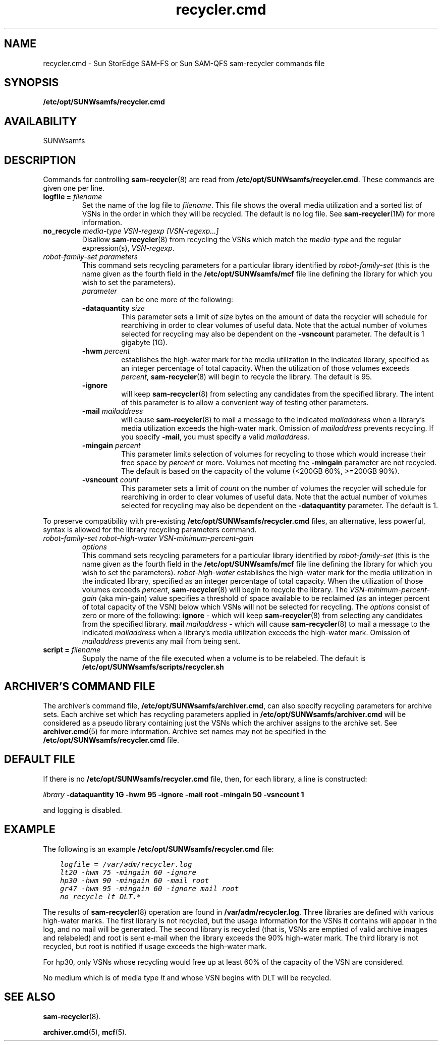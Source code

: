 .\" $Revision: 1.24 $
.ds ]W Sun Microsystems
.\" SAM-QFS_notice_begin
.\"
.\" CDDL HEADER START
.\"
.\" The contents of this file are subject to the terms of the
.\" Common Development and Distribution License (the "License").
.\" You may not use this file except in compliance with the License.
.\"
.\" You can obtain a copy of the license at pkg/OPENSOLARIS.LICENSE
.\" or https://illumos.org/license/CDDL.
.\" See the License for the specific language governing permissions
.\" and limitations under the License.
.\"
.\" When distributing Covered Code, include this CDDL HEADER in each
.\" file and include the License file at pkg/OPENSOLARIS.LICENSE.
.\" If applicable, add the following below this CDDL HEADER, with the
.\" fields enclosed by brackets "[]" replaced with your own identifying
.\" information: Portions Copyright [yyyy] [name of copyright owner]
.\"
.\" CDDL HEADER END
.\"
.\" Copyright 2009 Sun Microsystems, Inc.  All rights reserved.
.\" Use is subject to license terms.
.\"
.\" SAM-QFS_notice_end
.TH recycler.cmd 5 "12 Jan 2004"
.SH NAME
recycler.cmd \- Sun StorEdge \%SAM-FS or Sun \%SAM-QFS \%sam-recycler commands file
.SH SYNOPSIS
.B /etc/opt/SUNWsamfs/recycler.cmd
.SH AVAILABILITY
.LP
SUNWsamfs
.SH DESCRIPTION
Commands for controlling 
.BR sam-recycler (8)
are read from
.BR /etc/opt/SUNWsamfs/recycler.cmd .
These commands are given one per line.  
.br
.TP
.BI "logfile = " filename
Set the name of the
log file to 
.IR filename .
This file shows
the overall media utilization and a sorted list of VSNs in the order
in which they will be recycled.  The default is no log file.  See 
\fBsam-recycler\fP(1M) for more information.
.TP
.BI "no_recycle " "media-type VSN-regexp [VSN-regexp...]"
Disallow
.BR sam-recycler (8)
from recycling the VSNs which match the
\fImedia-type\fP and the regular expression(s),
.IR VSN-regexp .
.TP
.I "robot-family-set" "parameters"
.br
This command sets recycling parameters for a particular library identified by
.IR robot-family-set
(this is the name given as the fourth field in the
\fB/etc/opt/SUNWsamfs/mcf\fP
file line defining the
library for which you wish to set the parameters).
.RS
.TP
.I parameter
can be one more of the following:
.RE
.RS
.TP
.BI "-dataquantity " size
This parameter sets a limit of
.I size
bytes on the amount of data
the recycler will schedule for rearchiving in order to clear volumes of
useful data.  Note that the actual number of volumes selected for
recycling may also be dependent on the \fB-vsncount\fP parameter.
The default is 1 gigabyte (1G).
.RE
.RS
.TP
.BI "-hwm " percent
establishes the high-water mark for the media utilization
in the indicated library,
specified as an integer percentage of total capacity.
When the utilization of those volumes exceeds
.IR percent ,
.BR sam-recycler (8)
will begin to recycle the library.
The default is 95.
.RE
.RS
.TP
.B -ignore 
will keep 
.BR sam-recycler (8)
from selecting any candidates from the specified library.
The intent of this parameter is to allow a convenient way of testing other
parameters.
.RE
.RS
.TP
.BI "-mail " mailaddress
will cause 
.BR sam-recycler (8)
to mail a message to the indicated 
.I mailaddress
when a library's media utilization exceeds the high-water mark.  
Omission of 
.I mailaddress
prevents recycling.  If you specify \%\fB-mail\fR, you must specify
a valid \fImailaddress\fR.
.RE
.RS
.TP
.BI "-mingain " percent
This parameter limits selection of volumes for recycling to those which
would increase their free space by
.I percent
or more.
Volumes not meeting the \fB-mingain\fP parameter are not recycled.
The default is based on the capacity of the volume (<200GB 60%, 
>=200GB 90%).
.RE
.RS
.TP
.BI "-vsncount " count
This parameter sets a limit of
.I count
on the number of volumes
the recycler will schedule for rearchiving in order to clear volumes of
useful data.  Note that the actual number of volumes selected for
recycling may also be dependent on the \fB-dataquantity\fP parameter.
The default is 1.
.RE
.LP
To preserve compatibility with pre-existing
.B /etc/opt/SUNWsamfs/recycler.cmd
files, an alternative, less powerful, syntax is allowed for the library recycling
parameters command.
.TP
.I "robot-family-set" "robot-high-water" "VSN-minimum-percent-gain"
.I "options"
.br
This command sets recycling parameters for a particular library identified by
.IR robot-family-set
(this is the name given as the fourth field in the
\fB/etc/opt/SUNWsamfs/mcf\fP
file line defining the
library for which you wish to set the parameters).
.I robot-high-water
establishes the high-water mark for the media utilization
in the indicated library,
specified as an integer percentage of total capacity.
When the utilization of those volumes exceeds
.IR percent ,
.BR sam-recycler (8)
will begin to recycle the library.
The 
.I VSN-minimum-percent-gain
(aka min-gain) value specifies a threshold of space available to be
reclaimed (as an integer percent of total capacity of the VSN) below
which VSNs will not be selected for recycling.
The 
.IR options
consist of zero or more of the following:  
.B ignore 
- which will keep 
.BR sam-recycler (8)
from selecting any candidates from the specified library.
.B mail
.I mailaddress
- which will cause 
.BR sam-recycler (8)
to mail a message to the indicated 
.I mailaddress
when a library's media utilization exceeds the high-water mark.  
Omission of 
.I mailaddress
prevents any mail from being sent.
.TP
.BI "script = " filename
Supply the name of the
file executed when a volume is to be relabeled.
The default is
.B /etc/opt/SUNWsamfs/scripts/recycler.sh
.SH ARCHIVER'S COMMAND FILE
The archiver's command file,
\fB/etc/opt/SUNWsamfs/archiver.cmd\fP,
can also
specify recycling parameters for archive sets.    Each archive set
which has recycling parameters applied in
\fB/etc/opt/SUNWsamfs/archiver.cmd\fP
will be
considered as a pseudo library containing just the VSNs which the archiver
assigns to the archive set.  See 
.BR archiver.cmd (5)
for more information.
Archive set
names may not be specified in the
\fB/etc/opt/SUNWsamfs/recycler.cmd\fP
file.

.SH DEFAULT FILE

If there is no \fB/etc/opt/SUNWsamfs/recycler.cmd\fP file, then, for each library,
a line is constructed:
 
.I library
.B -dataquantity 1G
.B -hwm 95
.B -ignore
.B -mail root
.B -mingain 50
.B -vsncount 1
.br

and logging is disabled.

.SH EXAMPLE

The following is an example \fB/etc/opt/SUNWsamfs/recycler.cmd\fP file:

.ft CO
.nf
    logfile = /var/adm/recycler.log
    lt20 -hwm 75 -mingain 60 -ignore
    hp30 -hwm 90 -mingain 60 -mail root
    gr47 -hwm 95 -mingain 60 -ignore mail root
    no_recycle lt DLT.*
.fi
.ft

The results of
.BR sam-recycler (8)
operation are
found in
.BR /var/adm/recycler.log .
Three libraries are defined with various
high-water marks.  The first library is not recycled, but the usage
information for the VSNs it contains will appear in the log, and no mail
will be generated.  The second
library is recycled (that is, VSNs are emptied of valid archive
images and relabeled) and root is sent e-mail when the library exceeds
the 90% high-water mark.  The third library is not recycled, but
root is notified if usage exceeds the high-water mark.

For hp30, only VSNs whose recycling would free up at least
60% of the capacity of the VSN are considered.  

No medium which is of media type \fIlt\fP and whose VSN begins with DLT
will be recycled.

.SH SEE ALSO
.BR sam-recycler (8).
.PP
.BR archiver.cmd (5),
.BR mcf (5).
